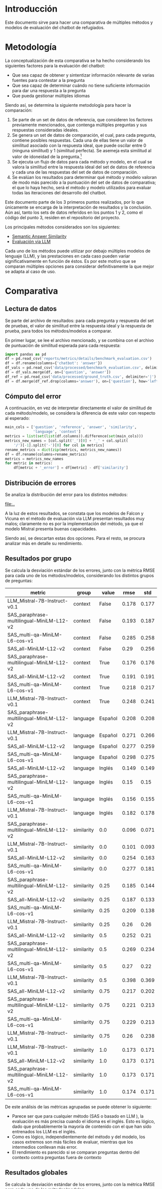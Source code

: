 #+EXPORT_FILE_NAME: ../reports/benchmark_evaluación
#+LATEX_HEADER: \usepackage{parskip}
#+PROPERTY: header-args :session python :results silent :dir ..
#+OPTIONS: ^:nil toc:nil num:nil
* Introducción

Este documento sirve para hacer una comparativa de múltiples métodos y modelos
de evaluación del chatbot de refugiados.

* Metodología

La conceptualización de esta comparativa se ha hecho considerando los
siguientes factores para la evaluación del chatbot:

- Que sea capaz de obtener y sintentizar información relevante de varias
  fuentes para contestar a la pregunta
- Que sea capaz de determinar cuándo no tiene suficiente información para dar
  una respuesta a la pregunta
- Que pueda gestionar múltiples idiomas

Siendo así, se determina la siguiente metodología para hacer la comparación:

1. Se parte de un set de datos de referencia, que consideren los factores
   previamente mencionados, que contenga múltiples preguntas y sus respuestas
   consideradas ideales.
2. Se genera un set de datos de comparación, el cual, para cada pregunta,
   contiene posibles respuestas. Cada una de ellas tiene un valor de similitud
   asociado con la respuesta ideal, que puede oscilar entre 0 (ninguna
   similitud) y 1 (similitud perfecta). Se asemeja esta similitud al valor de
   idoneidad de la pregunta.[fn:1]
3. Se ejecuta un flujo de datos para cada método y modelo, en el cual se valora
   la similitud entre la respuesta ideal del set de datos de referencia y cada
   una de las respuestas del set de datos de comparación.
4. Se evalúan los resultados para determinar qué método y modelo valoran de
   modo más parecido a la puntuación del set de datos de comparativa; el que lo
   haya hecho, será el método y modelo utilizados para evaluar todas las
   iteraciones del desarrollo del chatbot.

Este documento parte de los 3 primeros puntos realizados, por lo que únicamente
se encarga de la interpretación de resultados y la conclusión. Aún así, tanto
los sets de datos referidos en los puntos 1 y 2, como el código del punto 3,
residen en el repositorio del proyecto.

Los principales métodos considerados son los siguientes:

- [[https://www.deepset.ai/blog/generative-llm-evaluation-rag][Semantic Answer Similarity]]
- [[https://scribe.rip/how-to-measure-the-success-of-your-rag-based-llm-system-874a232b27eb][Evaluación via LLM]]

Cada uno de los métodos puede utilizar por debajo múltiples modelos de lenguaje
(LLM), y las prestaciones en cada caso pueden variar significativamente en
función de éstos. Es por este motivo que se comparan múltiples opciones para
considerar definitivamente la que mejor se adapta al caso de uso.

* Comparativa

** Lectura de datos

Se parte del archivo de resultados: para cada pregunta y respuesta del set de
pruebas, el valor de similitud entre la respuesta ideal y la respuesta de
prueba, para todos los métodos/modelos a comparar.

En primer lugar, se lee el archivo mencionado, y se combina con el archivo de
puntuación de similitud esperada para cada respuesta:

#+begin_src python
import pandas as pd
df = pd.read_csv('reports/metrics/details/benchmark_evaluation.csv')
df = df.rename(columns={'chatbot': 'answer'})
df_vals = pd.read_csv('data/processed/benchmark_evaluation.csv', delimiter='|')
df = df_vals.merge(df, on=['question', 'answer'])
df_ref = pd.read_csv('data/processed/ground_truth.csv', delimiter='|')
df = df.merge(df_ref.drop(columns='answer'), on=['question'], how='left')
#+end_src

** Cómputo del error

A continuación, en vez de interpretar directamente el valor de similitud de
cada método/modelo, se considera la diferencia de este valor con respecto al
esperado:

#+begin_src python
main_cols = ['question', 'reference', 'answer', 'similarity',
             'language', 'context']
metrics = list(set(list(df.columns)).difference(set(main_cols)))
metrics_new_names = [col.split('_')[0] + '_' + col.split(
    '/')[-1].split('-')[0] for col in metrics]
rename_metrics = dict(zip(metrics, metrics_new_names))
df = df.rename(columns=rename_metrics)
metrics = metrics_new_names
for metric in metrics:
    df[metric + '_error'] = df[metric] - df['similarity']
#+end_src

** Distribución de errores

Se analiza la distribución del error para los distintos métodos:

#+begin_src python :exports results :results file replace
import numpy as np
import matplotlib.pyplot as plt
filename = 'reports/figures/error_distribution.png'
plot_data = []
labels = []
for metric in metrics:
    col_name = metric + '_error'
    labels.append(metric)
    group_data = np.array(df[col_name])
    plot_data.append(group_data)
plt.boxplot(plot_data, labels=labels, showfliers=False)
plt.title('Distribución del error')
plt.xticks(rotation=90)
plt.tight_layout()
plt.savefig(filename)
plt.clf()
filename
#+end_src

#+RESULTS:
[[file:..]]

A la luz de estos resultados, se constata que los modelos de Falcon y Vicuna en
el método de evaluación via LLM presentan resultados muy malos; claramente no
es por la implementación del método, ya que el modelo Mistral presenta buenas
capacidades.

Siendo así, se descartan estas dos opciones. Para el resto, se procura analizar
más en detalle su rendimiento.

** Resultados por grupo

Se calcula la desviación estándar de los errores, junto con la
métrica RMSE para cada uno de los métodos/modelos, considerando los distintos
grupos de preguntas:

#+begin_src python :exports results :results value table replace
import re
groups = ['context', 'language', 'similarity']
metrics = [m for m in metrics if not re.match('^.*(vicuna|falcon)', m)]
df_groups = pd.DataFrame()
for metric in metrics:
    for group in groups:
        df_rmse = df.groupby(group)[metric + '_error'].apply(
            lambda x: np.sqrt(np.mean(x ** 2)).round(3)).reset_index().rename(
                columns={metric + '_error': 'rmse'})
        df_std = df.groupby(group)[metric + '_error'].apply(
            lambda x: np.std(x).round(3)).reset_index().rename(
                columns={metric + '_error': 'std'})
        df_group = df_rmse.merge(df_std, on=group)
        df_group = df_group.rename(columns={group: 'value'})
        df_group['group'] = group
        df_group['metric'] = metric
        df_groups = pd.concat([df_groups, df_group])
df_groups = df_groups[['metric', 'group', 'value', 'rmse', 'std']]
df_groups = df_groups.sort_values(['group', 'value', 'rmse'])
[list(df_groups)] + [None] + df_groups.values.tolist()
#+end_src

#+RESULTS:
| metric                                    | group      |   value |  rmse |   std |
|-------------------------------------------+------------+---------+-------+-------|
| LLM_Mistral-7B-Instruct-v0.1              | context    |   False | 0.178 | 0.177 |
| SAS_paraphrase-multilingual-MiniLM-L12-v2 | context    |   False | 0.193 | 0.187 |
| SAS_multi-qa-MiniLM-L6-cos-v1             | context    |   False | 0.285 | 0.258 |
| SAS_all-MiniLM-L12-v2                     | context    |   False |  0.29 | 0.256 |
| SAS_paraphrase-multilingual-MiniLM-L12-v2 | context    |    True | 0.176 | 0.176 |
| SAS_all-MiniLM-L12-v2                     | context    |    True | 0.191 | 0.191 |
| SAS_multi-qa-MiniLM-L6-cos-v1             | context    |    True | 0.218 | 0.217 |
| LLM_Mistral-7B-Instruct-v0.1              | context    |    True | 0.248 | 0.241 |
| SAS_paraphrase-multilingual-MiniLM-L12-v2 | language   | Español | 0.208 | 0.208 |
| LLM_Mistral-7B-Instruct-v0.1              | language   | Español | 0.271 | 0.266 |
| SAS_all-MiniLM-L12-v2                     | language   | Español | 0.277 | 0.259 |
| SAS_multi-qa-MiniLM-L6-cos-v1             | language   | Español | 0.298 | 0.275 |
| SAS_all-MiniLM-L12-v2                     | language   |  Inglés | 0.149 | 0.149 |
| SAS_paraphrase-multilingual-MiniLM-L12-v2 | language   |  Inglés |  0.15 |  0.15 |
| SAS_multi-qa-MiniLM-L6-cos-v1             | language   |  Inglés | 0.156 | 0.155 |
| LLM_Mistral-7B-Instruct-v0.1              | language   |  Inglés | 0.182 | 0.178 |
| SAS_paraphrase-multilingual-MiniLM-L12-v2 | similarity |     0.0 | 0.096 | 0.071 |
| LLM_Mistral-7B-Instruct-v0.1              | similarity |     0.0 | 0.101 | 0.093 |
| SAS_all-MiniLM-L12-v2                     | similarity |     0.0 | 0.254 | 0.163 |
| SAS_multi-qa-MiniLM-L6-cos-v1             | similarity |     0.0 | 0.277 | 0.181 |
| SAS_paraphrase-multilingual-MiniLM-L12-v2 | similarity |    0.25 | 0.185 | 0.144 |
| SAS_all-MiniLM-L12-v2                     | similarity |    0.25 | 0.187 | 0.133 |
| SAS_multi-qa-MiniLM-L6-cos-v1             | similarity |    0.25 | 0.209 | 0.138 |
| LLM_Mistral-7B-Instruct-v0.1              | similarity |    0.25 |  0.26 |  0.26 |
| SAS_all-MiniLM-L12-v2                     | similarity |     0.5 | 0.252 |  0.21 |
| SAS_paraphrase-multilingual-MiniLM-L12-v2 | similarity |     0.5 | 0.269 | 0.234 |
| SAS_multi-qa-MiniLM-L6-cos-v1             | similarity |     0.5 |  0.27 |  0.22 |
| LLM_Mistral-7B-Instruct-v0.1              | similarity |     0.5 | 0.398 | 0.369 |
| SAS_all-MiniLM-L12-v2                     | similarity |    0.75 | 0.217 | 0.202 |
| SAS_paraphrase-multilingual-MiniLM-L12-v2 | similarity |    0.75 | 0.221 | 0.213 |
| SAS_multi-qa-MiniLM-L6-cos-v1             | similarity |    0.75 | 0.229 | 0.213 |
| LLM_Mistral-7B-Instruct-v0.1              | similarity |    0.75 |  0.26 | 0.238 |
| LLM_Mistral-7B-Instruct-v0.1              | similarity |     1.0 | 0.173 | 0.171 |
| SAS_all-MiniLM-L12-v2                     | similarity |     1.0 | 0.173 | 0.171 |
| SAS_paraphrase-multilingual-MiniLM-L12-v2 | similarity |     1.0 | 0.173 | 0.171 |
| SAS_multi-qa-MiniLM-L6-cos-v1             | similarity |     1.0 | 0.174 | 0.171 |

De este análisis de las métricas agrupadas se puede obtener lo siguiente:

- Parece ser que para cualquier método (SAS o basado en LLM ), la evaluación es
  más precisa cuando el idioma es el inglés. Esto es lógico, dado que
  probablemente la mayoría de contenido con el que han sido entrenados los LLM
  es el inglés.
- Como es lógico, independientemente del método y del modelo, los casos
  extremos son más fáciles de evaluar, mientras que los intermedios conllevan
  más error.
- El rendimiento es parecido si se comparan preguntas dentro del contexto
  contra preguntas fuera de contexto

** Resultados globales

Se calcula la desviación estándar de los errores, junto con la
métrica RMSE para cada uno de los métodos/modelos:

#+begin_src python :exports results :results value table replace
results = []
for metric in metrics:
    rmse = np.sqrt(np.mean(df[metric + '_error'] ** 2)).round(3)
    std = np.std(df[metric + '_error']).round(3)
    metric_result = {'metric': metric, 'rmse': rmse, 'std': std}
    results.append(metric_result)
df_results = pd.DataFrame(results).sort_values('rmse')
[list(df_results)] + [None] + df_results.values.tolist()
#+end_src

#+RESULTS:
| metric                                    |  rmse |   std |
|-------------------------------------------+-------+-------|
| SAS_paraphrase-multilingual-MiniLM-L12-v2 | 0.181 | 0.181 |
| SAS_all-MiniLM-L12-v2                     | 0.222 | 0.218 |
| LLM_Mistral-7B-Instruct-v0.1              | 0.231 | 0.227 |
| SAS_multi-qa-MiniLM-L6-cos-v1             | 0.238 | 0.233 |
| LLM_falcon-7b-instruct                    | 0.462 | 0.461 |
| LLM_vicuna-7b-v1.5                        | 0.465 | 0.441 |

Teniendo en cuenta que los valores de similitud oscilan entre 0 y 1, un RMSE <
0.2 se puede considerar un valor aceptable para el problema en
cuestión. Teniendo en cuenta que las evaluaciones del chatbot definitivas se
harán con 100 preguntas, hará que la métrica de evaluación de éstos se acerque
a su calidad real[fn:2].

** Decisión final

A la luz de los resultados, parece ser que el método y modelo que más se
asemeja a la valoración humana es:

#+begin_center
Método: *Semantic Answer Similarity*
#+end_center

#+begin_center
Modelo: *paraphrase-multilingual-MiniLM-L12-v2*
#+end_center


Esto es una buena noticia a nivel de agilidad, ya que la evaluación[fn:3] con el
método /SAS/ oscila entre 10-20 minutos, mientras que con el método basado en LLM
oscila entre 2 y 3 horas.

* Footnotes

[fn:1] Este valor es claramente subjetivo. Aun así, se ha procurado seguir un
patrón lógico para generar estas respuestas:

- Valor 0: Respuesta fuera del contexto del problema y sin relación a la
  pregunta.
- Valor 0.25: Respuesta dentro del contexto del problema pero sin relación a
  la pregunta.
- Valor 0.5: Respuesta con relación a la pregunta, pero no del todo correcta
  (genérica, omitiendo información relevante, etc.).
- Valor 0.75: Respuesta con relación a la pregunta y correcta, pero no perfecta
  (omisión de detalles, poco clara, etc.).
- Valor 1: Respuesta idéntica a la respuesta ideal.

[fn:2] Tal y como se ha definido según el método de evaluación

[fn:3] Con el set de datos de prueba de 424 respuestas
# Local variables:
# org-babel-python-command: "~/Documents/Projects/saturdays_ai/.venv/bin/python"
# org-confirm-babel-evaluate: nil
# ispell-local-dictionary: "es"
# End:
